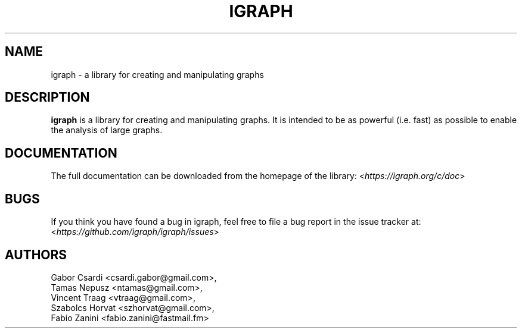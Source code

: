 .\" Hey, Emacs!  This is an -*- nroff -*- source file.
.\"
.\" Copyright (C) 2006-2021  The igraph development team
.\"
.\" This is free software; you can redistribute it and/or modify it under
.\" the terms of the GNU General Public License as published by the Free
.\" Software Foundation; either version 2, or (at your option) any later
.\" version.
.\" 
.\" This is distributed in the hope that it will be useful, but WITHOUT
.\" ANY WARRANTY; without even the implied warranty of MERCHANTABILITY or
.\" FITNESS FOR A PARTICULAR PURPOSE.  See the GNU General Public License
.\" for more details.
.\" 
.\" You should have received a copy of the GNU General Public License with
.\" your Debian GNU/Linux system, in /usr/share/common-licenses/GPL, or with
.\" the dpkg source package as the file COPYING.  If not, write to the Free
.\" Software Foundation, Inc., 675 Mass Ave, Cambridge, MA 02139, USA.
.\"
.TH IGRAPH 3 "May 2021" "igraph library"
.SH NAME
igraph \- a library for creating and manipulating graphs
.SH DESCRIPTION
.B igraph
is a library for creating and manipulating graphs.
It is intended to be as powerful (i.e. fast) as possible to enable the
analysis of large graphs.
.SH DOCUMENTATION
The full documentation can be downloaded from the homepage of the
library:
.RI < https://igraph.org/c/doc >
.SH BUGS
If you think you have found a bug in igraph, feel free to file a bug report
in the issue tracker at:
.RI < https://github.com/igraph/igraph/issues >

.SH AUTHORS
Gabor Csardi <csardi.gabor@gmail.com>,
.br
Tamas Nepusz <ntamas@gmail.com>,
.br
Vincent Traag <vtraag@gmail.com>,
.br
Szabolcs Horvat <szhorvat@gmail.com>,
.br
Fabio Zanini <fabio.zanini@fastmail.fm>

